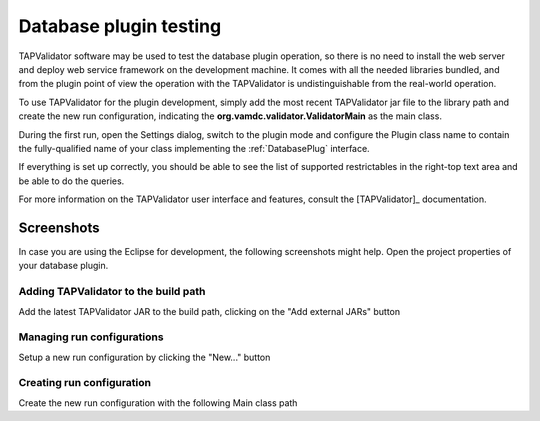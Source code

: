 .. _plugintest:

Database plugin testing
===========================

TAPValidator software may be used to test the database plugin operation,
so there is no need to install the web server and deploy web service framework on the development machine.
It comes with all the needed libraries bundled, and from the plugin point of view the operation 
with the TAPValidator is undistinguishable from the real-world operation.

To use TAPValidator for the plugin development, simply add the most recent TAPValidator jar file to the library path
and create the new run configuration, indicating the **org.vamdc.validator.ValidatorMain** as the main class.

During the first run, open the Settings dialog, switch to the plugin mode
and configure the Plugin class name to contain the fully-qualified name 
of your class implementing the :ref:`DatabasePlug` interface.

If everything is set up correctly, you should be able to see the list of supported restrictables
in the right-top text area and be able to do the queries.

For more information on the TAPValidator user interface and features, consult the [TAPValidator]_ documentation.

Screenshots
----------------

In case you are using the Eclipse for development, the following screenshots might help.
Open the project properties of your database plugin.

.. _buildpath:

Adding TAPValidator to the build path
+++++++++++++++++++++++++++++++++++++++


.. image:: img/validator/buildpath.png

Add the latest TAPValidator JAR to the build path, clicking on the "Add external JARs" button


.. _runconfs:

Managing run configurations
+++++++++++++++++++++++++++++


.. image:: img/validator/runconfs.png

Setup a new run configuration by clicking the "New..." button


.. _newrunconf:

Creating run configuration
+++++++++++++++++++++++++++++


.. image:: img/validator/newrunconf.png

Create the new run configuration with the following Main class path


